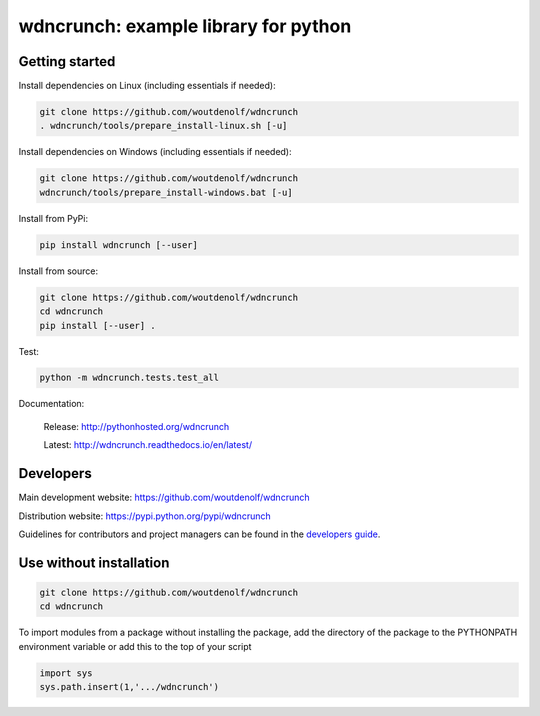 wdncrunch: example library for python
=====================================

Getting started
---------------

Install dependencies on Linux (including essentials if needed):

.. code-block:: bash

    git clone https://github.com/woutdenolf/wdncrunch
    . wdncrunch/tools/prepare_install-linux.sh [-u]

Install dependencies on Windows (including essentials if needed):

.. code-block:: bash

    git clone https://github.com/woutdenolf/wdncrunch
    wdncrunch/tools/prepare_install-windows.bat [-u]

Install from PyPi:

.. code-block:: bash

    pip install wdncrunch [--user]

Install from source:

.. code-block:: bash

    git clone https://github.com/woutdenolf/wdncrunch
    cd wdncrunch
    pip install [--user] .

Test:

.. code-block:: bash

    python -m wdncrunch.tests.test_all

Documentation:

 Release: http://pythonhosted.org/wdncrunch

 Latest: http://wdncrunch.readthedocs.io/en/latest/


Developers
----------

|Travis Status Master| |Appveyor Status Master| |Rtd Status Master|

Main development website: https://github.com/woutdenolf/wdncrunch

Distribution website: https://pypi.python.org/pypi/wdncrunch

Guidelines for contributors and project managers can be found in the `developers guide <https://github.com/woutdenolf/wdncrunch/blob/master/tools/README.rst/>`_.


Use without installation
------------------------

.. code-block:: bash

    git clone https://github.com/woutdenolf/wdncrunch
    cd wdncrunch

To import modules from a package without installing the package, add the 
directory of the package to the PYTHONPATH environment variable or add this
to the top of your script

.. code-block:: python

    import sys
    sys.path.insert(1,'.../wdncrunch')


.. |Travis Status Master| image:: https://travis-ci.org/woutdenolf/wdncrunch.svg?branch=master
   :target: https://travis-ci.org/woutdenolf/wdncrunch
.. |Appveyor Status Master| image:: https://ci.appveyor.com/api/projects/status/github/woutdenolf/wdncrunch?svg=true&branch=master
   :target: https://ci.appveyor.com/project/woutdenolf/wdncrunch/branch/master
.. |Rtd Status Master| image:: https://readthedocs.org/projects/wdncrunch/badge/?version=master
   :target: http://wdncrunch.readthedocs.io/en/master/?badge=master
   
   